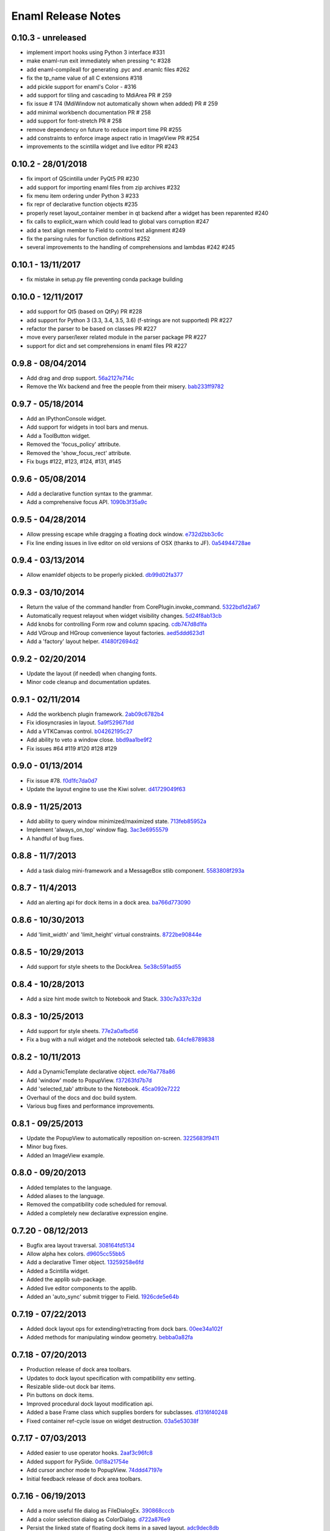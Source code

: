 Enaml Release Notes
===================

0.10.3 - unreleased
-------------------
- implement import hooks using Python 3 interface #331
- make enaml-run exit immediately when pressing ^c #328
- add enaml-compileall for generating .pyc and .enamlc files #262
- fix the tp_name value of all C extensions #318
- add pickle support for enaml's Color - #316
- add support for tiling and cascading to MdiArea PR # 259
- fix issue # 174 (MdiWindow not automatically shown when added) PR # 259
- add minimal workbench documentation PR # 258
- add support for font-stretch PR # 258
- remove dependency on future to reduce import time PR #255
- add constraints to enforce image aspect ratio in ImageView PR #254
- improvements to the scintilla widget and live editor PR #243

0.10.2 - 28/01/2018
-------------------
- fix import of QScintilla under PyQt5 PR #230
- add support for importing enaml files from zip archives #232
- fix menu item ordering under Python 3 #233
- fix repr of declarative function objects #235
- properly reset layout_container member in qt backend after a widget has been
  reparented #240
- fix calls to explicit_warn which could lead to global vars corruption #247
- add a text align member to Field to control text alignment #249
- fix the parsing rules for function definitions #252
- several improvements to the handling of comprehensions and lambdas #242 #245

0.10.1 - 13/11/2017
-------------------
- fix mistake in setup.py file preventing conda package building

0.10.0 - 12/11/2017
-------------------
- add support for Qt5 (based on QtPy) PR #228
- add support for Python 3 (3.3, 3.4, 3.5, 3.6) (f-strings are not supported) PR #227
- refactor the parser to be based on classes PR #227
- move every parser/lexer related module in the parser package PR #227
- support for dict and set comprehensions in enaml files PR #227

0.9.8 - 08/04/2014
------------------
- Add drag and drop support. 56a2127e714c_
- Remove the Wx backend and free the people from their misery. bab233ff9782_

.. _56a2127e714c: https://github.com/nucleic/enaml/commit/56a2127e714cef2a22b65b00f2afd6b8024f36ec
.. _bab233ff9782: https://github.com/nucleic/enaml/commit/bab233ff9782011185730f9dcaccd7113817a297

0.9.7 - 05/18/2014
------------------
- Add an IPythonConsole widget.
- Add support for widgets in tool bars and menus.
- Add a ToolButton widget.
- Removed the 'focus_policy' attribute.
- Removed the 'show_focus_rect' attribute.
- Fix bugs #122, #123, #124, #131, #145

0.9.6 - 05/08/2014
------------------
- Add a declarative function syntax to the grammar.
- Add a comprehensive focus API. 1090b3f35a9c_

.. _1090b3f35a9c: https://github.com/nucleic/enaml/commit/1090b3f35a9c90b6496864907b816a507951ffb5

0.9.5 - 04/28/2014
------------------
- Allow pressing escape while dragging a floating dock window. e732d2bb3c6c_
- Fix line ending issues in live editor on old versions of OSX (thanks to JF). 0a54944728ae_

.. _e732d2bb3c6c: https://github.com/nucleic/enaml/commit/e732d2bb3c6c905cd7f2fe92171e2eab46d8d0e4
.. _0a54944728ae: https://github.com/nucleic/enaml/commit/0a54944728ae8a688310bb68177092b13baa6c62

0.9.4 - 03/13/2014
------------------
- Allow enamldef objects to be properly pickled. db99d02fa377_

.. _db99d02fa377: https://github.com/nucleic/enaml/commit/db99d02fa3773ac99f5e02709037e6ba0df952af

0.9.3 - 03/10/2014
------------------
- Return the value of the command handler from CorePlugin.invoke_command. 5322bd1d2a67_
- Automatically request relayout when widget visibility changes. 5d24f8ab13cb_
- Add knobs for controlling Form row and column spacing. cdb747d8d1fa_
- Add VGroup and HGroup convenience layout factories. aed5ddd623d1_
- Add a 'factory' layout helper. 41480f2694d2_

.. _5322bd1d2a67: https://github.com/nucleic/enaml/commit/5322bd1d2a675348f50df1adc0479f6aa4b406dd
.. _5d24f8ab13cb: https://github.com/nucleic/enaml/commit/5d24f8ab13cb23385ce22701389920779b3dc546
.. _cdb747d8d1fa: https://github.com/nucleic/enaml/commit/cdb747d8d1fa49732d95f7b4b358f4da9820477a
.. _aed5ddd623d1: https://github.com/nucleic/enaml/commit/aed5ddd623d1a4041dd9349af5baf4a56f5863dd
.. _41480f2694d2: https://github.com/nucleic/enaml/commit/41480f2694d27cecbc97cc347f60000e205d4c8f

0.9.2 - 02/20/2014
------------------
- Update the layout (if needed) when changing fonts.
- Minor code cleanup and documentation updates.

0.9.1 - 02/11/2014
------------------
- Add the workbench plugin framework. 2ab09c6782b4_
- Fix idiosyncrasies in layout. 5a9f529671dd_
- Add a VTKCanvas control. b04262195c27_
- Add ability to veto a window close. bbd9aa1be9f2_
- Fix issues #64 #119 #120 #128 #129

.. _2ab09c6782b4: https://github.com/nucleic/enaml/commit/2ab09c6782b4d4d5002bb4cfee7f4dbeb6102187
.. _5a9f529671dd: https://github.com/nucleic/enaml/commit/5a9f529671dd1af8ed81e202b70738d0aee10a0d
.. _b04262195c27: https://github.com/nucleic/enaml/commit/b04262195c27cb43e7e2836b576ce8ba01a9a356
.. _bbd9aa1be9f2: https://github.com/nucleic/enaml/commit/bbd9aa1be9f2f02315b651cc18cb2222d7ff67d1

0.9.0 - 01/13/2014
------------------
- Fix issue #78. f0d1fc7da0d7_
- Update the layout engine to use the Kiwi solver. d41729049f63_

.. _f0d1fc7da0d7: https://github.com/nucleic/enaml/commit/f0d1fc7da0d7bc9c184119e983da266422635a0b
.. _d41729049f63: https://github.com/nucleic/enaml/commit/d41729049f637def16f7bc9685dc685a8c780032

0.8.9 - 11/25/2013
------------------
- Add ability to query window minimized/maximized state. 713feb85952a_
- Implement 'always_on_top' window flag. 3ac3e6955579_
- A handful of bug fixes.

.. _713feb85952a: https://github.com/nucleic/enaml/commit/713feb85952ab93094d6f06a8af457871355207c
.. _3ac3e6955579: https://github.com/nucleic/enaml/commit/3ac3e6955579595c1c2ce2a74e79c1f96fe4a21e

0.8.8 - 11/7/2013
-----------------
- Add a task dialog mini-framework and a MessageBox stlib component. 5583808f293a_

.. _5583808f293a: https://github.com/nucleic/enaml/commit/5583808f293a881ea52b00907fd3d85cc2b3e7b0

0.8.7 - 11/4/2013
-----------------
- Add an alerting api for dock items in a dock area. ba766d773090_

.. _ba766d773090: https://github.com/nucleic/enaml/commit/ba766d7730908c7370727da8713a74f7d1380ed2

0.8.6 - 10/30/2013
------------------
- Add 'limit_width' and 'limit_height' virtual constraints. 8722be90844e_

.. _8722be90844e: https://github.com/nucleic/enaml/commit/8722be90844ed68809de792b818cd399bbb8bfa2

0.8.5 - 10/29/2013
------------------
- Add support for style sheets to the DockArea. 5e38c591ad55_

.. _5e38c591ad55: https://github.com/nucleic/enaml/commit/5e38c591ad55683d367b652460f70b75f3f087b2

0.8.4 - 10/28/2013
------------------
- Add a size hint mode switch to Notebook and Stack. 330c7a337c32d_

.. _330c7a337c32d: https://github.com/nucleic/enaml/commit/330c7a337c32d1b15a8d8d50acfc4ea208fd5330

0.8.3 - 10/25/2013
------------------
- Add support for style sheets. 77e2a0afbd56_
- Fix a bug with a null widget and the notebook selected tab. 64cfe8789838_

.. _77e2a0afbd56: https://github.com/nucleic/enaml/commit/77e2a0afbd56489fe457c13c0b3e12e0187393ce
.. _64cfe8789838: https://github.com/nucleic/enaml/commit/64cfe87898382b9a76a0450914d40272b6fa6d02

0.8.2 - 10/11/2013
------------------
- Add a DynamicTemplate declarative object. ede76a778a86_
- Add 'window' mode to PopupView. f37263fd7b7d_
- Add 'selected_tab' attribute to the Notebook. 45ca092e7222_
- Overhaul of the docs and doc build system.
- Various bug fixes and performance improvements.

.. _ede76a778a86: https://github.com/nucleic/enaml/commit/ede76a778a864dbb79636f38a15fd6b24e975228
.. _f37263fd7b7d: https://github.com/nucleic/enaml/commit/f37263fd7b7db22c0a404660ccaea3f444b8a171
.. _45ca092e7222: https://github.com/nucleic/enaml/commit/45ca092e722209163c4dad81741d2f09595efade

0.8.1 - 09/25/2013
------------------
- Update the PopupView to automatically reposition on-screen. 3225683f9411_
- Minor bug fixes.
- Added an ImageView example.

.. _3225683f9411: https://github.com/nucleic/enaml/commit/3225683f9411266d98b050be252440c7f5a1e892

0.8.0 - 09/20/2013
------------------
- Added templates to the language.
- Added aliases to the language.
- Removed the compatibility code scheduled for removal.
- Added a completely new declarative expression engine.

0.7.20 - 08/12/2013
-------------------
- Bugfix area layout traversal. 308164fd5134_
- Allow alpha hex colors. d9605cc55bb5_
- Add a declarative Timer object. 13259258e6fd_
- Added a Scintilla widget.
- Added the applib sub-package.
- Added live editor components to the applib.
- Added an 'auto_sync' submit trigger to Field. 1926cde5e64b_

.. _308164fd5134: https://github.com/nucleic/enaml/commit/308164fd513416ffb52a38db9b5b7039942e32f2
.. _d9605cc55bb5: https://github.com/nucleic/enaml/commit/d9605cc55bb546f1a2593df0865687678de182f1
.. _13259258e6fd: https://github.com/nucleic/enaml/commit/13259258e6fdb62181a26b24cef9d69f70c37ac3
.. _1926cde5e64b: https://github.com/nucleic/enaml/commit/1926cde5e64ba3b4227886268869b10e755d5c0b

0.7.19 - 07/22/2013
-------------------
- Added dock layout ops for extending/retracting from dock bars. 00ee34a102f_
- Added methods for manipulating window geometry. bebba0a82fa_

.. _00ee34a102f: https://github.com/nucleic/enaml/commit/00ee34a102fd28c1861a82f784699844c5537c6c
.. _bebba0a82fa: https://github.com/nucleic/enaml/commit/bebba0a82face4000a28bdff73e4df71fcbeb356

0.7.18 - 07/20/2013
-------------------
- Production release of dock area toolbars.
- Updates to dock layout specification with compatibility env setting.
- Resizable slide-out dock bar items.
- Pin buttons on dock items.
- Improved procedural dock layout modification api.
- Added a base Frame class which supplies borders for subclasses. d1316f40248_
- Fixed container ref-cycle issue on widget destruction. 03a5e53038f_

.. _d1316f40248: https://github.com/nucleic/enaml/commit/d1316f40248eaef807705ccc9954f43eebece954
.. _03a5e53038f: https://github.com/nucleic/enaml/commit/03a5e53038f2aac1d187d9bb2c27c86c2b1d9caf

0.7.17 - 07/03/2013
-------------------
- Added easier to use operator hooks. 2aaf3c96fc8_
- Added support for PySide. 0d18a21754e_
- Add cursor anchor mode to PopupView. 74ddd47197e_
- Initial feedback release of dock area toolbars.

.. _2aaf3c96fc8: https://github.com/nucleic/enaml/commit/2aaf3c96fc89bc064e52a83ef416c752a5bbedf5
.. _0d18a21754e: https://github.com/nucleic/enaml/commit/0d18a21754ee9b071b0986289ddfdb380ab016fc
.. _74ddd47197e: https://github.com/nucleic/enaml/commit/74ddd47197ef9330e69cf9cb137aeb45a0204d07

0.7.16 - 06/19/2013
-------------------
- Add a more useful file dialog as FileDialogEx. 390868cccb_
- Add a color selection dialog as ColorDialog. d722a876e9_
- Persist the linked state of floating dock items in a saved layout. adc9dec8db_
- Add a right click event to the dock item title bar. 812e97aebcf_
- Make the dock item title user editable. 54b68881529_
- Make the visibility of the dock item title bar configurable. 54b68881529_
- Toggle the maximized state of a dock item on title bar double click. 4ffe9d6b68e_
- Add a RawWidget widget to easily embed external widgets into Enaml. e9d25a29e77_

.. _390868cccb: https://github.com/nucleic/enaml/commit/390868cccb718dc33b48d2943d7150826daf0886
.. _d722a876e9: https://github.com/nucleic/enaml/commit/d722a876e9309bff81b78324c6553e73a4b5c6ab
.. _adc9dec8db: https://github.com/nucleic/enaml/commit/adc9dec8dbf562f1e365573739532ca7bdd1dda4
.. _812e97aebcf: https://github.com/nucleic/enaml/commit/812e97aebcf2e06142b516383097d5fb51d8872b
.. _54b68881529: https://github.com/nucleic/enaml/commit/54b688815295b3d1181986a6b91784ff68e9ae72
.. _4ffe9d6b68e: https://github.com/nucleic/enaml/commit/4ffe9d6b68ed55496ef9491aa13d62805aa59543
.. _e9d25a29e77: https://github.com/nucleic/enaml/commit/e9d25a29e77c7177cef3dd85733867faddb6eac1

0.7.15 - 06/12/2013
-------------------
- Fix a bug in parsing elif blocks. e25363b005_

.. _e25363b005: https://github.com/nucleic/enaml/commit/e25363b00581ece64aad02fee369119e8393b5ce

0.7.14 - 06/05/2013
-------------------
- Make the translucent background of PopupView configurable. 0731314117_
- Add a 'live_drag' flag to the DockArea. 0cd6889b2c_

.. _0731314117: https://github.com/nucleic/enaml/commit/0731314117c2c9cbd29f7e285b487f6cb30754e0
.. _0cd6889b2c: https://github.com/nucleic/enaml/commit/0cd6889b2c0b9c086605fce5322c07c7ee92e448

0.7.13 - 05/31/2013
-------------------
- Feature improvements and fixes to snappable dock frames. 693a6f363a_
- Add a 'link_activated' event to the Label widget. 269b386639_

.. _693a6f363a: https://github.com/nucleic/enaml/commit/693a6f363a6be6751734c64e1e1c0454dcdc1325
.. _269b386639: https://github.com/nucleic/enaml/commit/269b3866397ed126dd11083f1be99ba6296d5892

0.7.12 - 05/29/2013
-------------------
- Make floating dock windows snappable and linkable. de3ced381e_

.. _de3ced381e: https://github.com/nucleic/enaml/commit/de3ced381e3b4dde88bb59fdab5399eb7173ceba

0.7.11 - 05/28/2013
-------------------
- Claw back the direct exposure of the Qt stylesheets. 947760ebcd_

.. _947760ebcd: https://github.com/nucleic/enaml/commit/947760ebcd68f351f268913ebbd396a6da24f06d

0.7.10 - 05/26/2013
-------------------
- Expose the Qt stylesheet directly for the dock area. 5877335bcf_
- Add the ability to style the various dock area buttons. 5877335bcf_

.. _5877335bcf: https://github.com/nucleic/enaml/commit/5877335bcf8fd09c9d066a17905b4d92ca24de8d

0.7.9 - 05/24/2013
------------------
- Make the close button on dock items configurable. d839fb0c2b_
- Expose a public api for manipulating the dock layout. e269adbdb2_
- Expose user configurable dock area styles. 4c05d5953f_

.. _4c05d5953f: https://github.com/nucleic/enaml/commit/4c05d5953fd0cbefdb66ca502ff662d259955ee1
.. _e269adbdb2: https://github.com/nucleic/enaml/commit/e269adbdb23ecfd6c6728af3ca8857e20d40415f
.. _d839fb0c2b: https://github.com/nucleic/enaml/commit/d839fb0c2bd096a6580d8ab887dfc6787928bcd5

0.7.8 - 05/20/2013
------------------
- Add support for maximizing a docked item within a DockArea. a051862ce5_
- Update the popup view to use a 45 degree angled arrow. f3edc88fe1_
- Miscellaneous updates and bug fixes to the DockArea.

.. _a051862ce5: https://github.com/nucleic/enaml/commit/a051862ce5dbe2240295c4ae9fc19187554a928f
.. _f3edc88fe1: : https://github.com/nucleic/enaml/commit/f3edc88fe163cbe02b08b5215f78de0fbd1ac61b

0.7.7 - 05/09/2013
------------------
- Add support for floating "dock rafts" in the DockArea. 402330dcaf_
- Add a PopupView widget to support transparent popups and growl-style notifications. a5117121bf_

.. _402330dcaf: https://github.com/nucleic/enaml/commit/402330dcafefaf8470db74bf632d58f039fc4a4f
.. _a5117121bf: https://github.com/nucleic/enaml/commit/a5117121bf5e553a6d5953685605494d676d1661

0.7.6 - 04/25/2013
------------------
- Add an advanced DockArea widget. 3ed122b110_
- Add popup() functionality to the Menu widget. 5363a56f33_

.. _3ed122b110: https://github.com/nucleic/enaml/commit/3ed122b11050ee72383aa0ef08ca2537ec7eb841
.. _5363a56f33: https://github.com/nucleic/enaml/commit/5363a56f336e7302d6c2876e0b630794b9f751ae

0.7.5 - 04/09/2013
------------------
- Fix a bug in the Wx main window implementation. 39f6baee49_

.. _39f6baee49: https://github.com/nucleic/enaml/commit/39f6baee49ddb601f8fde5b222fadf4053075a73

0.7.4 - 04/04/2013
------------------
- Add border support for Container on the Qt backend. 505662d5f1_
- Workaround a logic bug in Wx's handling of modal windows. 56a1e00112_
- Workaround a Wx segfault during window destruction. a8525788c9_

.. _505662d5f1: https://github.com/nucleic/enaml/commit/505662d5f1ad0bdf50a4439873a252c2367dc418
.. _56a1e00112: https://github.com/nucleic/enaml/commit/56a1e001127f12ea971b11343e58711466af1895
.. _a8525788c9: https://github.com/nucleic/enaml/commit/a8525788c9a8ccf50c657fefc85db66d0a78abf9

0.7.3 - 04/03/2013
------------------
- Added support for adding/removing models in a ViewTable. 5bc1809340_
- Added an ObjectCombo control which is a more flexible combo box. 51f3a3c6d3_
- Emit useful error messages when a backend does not implement a control. b264b3b927_

.. _5bc1809340: https://github.com/nucleic/enaml/commit/5bc1809340543aa7184a96cd7a1da3daa37c19dd
.. _51f3a3c6d3: https://github.com/nucleic/enaml/commit/51f3a3c6d3e6fe8c076a8baa26c33ada895beb18
.. _b264b3b927: https://github.com/nucleic/enaml/commit/b264b3b927b979fb83766e82656f70d0023c6a48

0.7.2 - 04/02/2013
------------------
- Added first real cut at a model-viewer grid-based control. de0d8e35ae_
- Fix a bug in size hinting during complex relayouts. 963cee88d0_
- Added hooks for proxy-specific customization. 3e045dfb18_

.. _de0d8e35ae: https://github.com/nucleic/enaml/commit/de0d8e35aee42d5eda63ad0bef0b8eb0adf299f5
.. _963cee88d0: https://github.com/nucleic/enaml/commit/963cee88d09e2e0ff0c9c4d41b2ac2e8ee6f4ab6
.. _3e045dfb18: https://github.com/nucleic/enaml/commit/3e045dfb18ee74000106c7559626449102930010

0.7.1 - 03/28/2013
------------------
- Updated compiler infrastructure to produce more extensible parse trees.
- Various bug fixes.

0.7.0 - 03/20/2013
------------------
- First release under new nucleic org.
- Rewrite of entire framework to sit on top of Atom instead of Traits.
- Vastly improved backend architecture.
- Improved compile-time operator binding.

0.6.8 - 02/14/2013
------------------
- Added ability to change the Z order of a window and a flag to make it stay on top. d6f618101f_
- Added a multiline text entry widget. dde4bd3409_
- Bugfix when ImageView is used in a ScrollArea. 67133d3fec_

.. _d6f618101f: https://github.com/enthought/enaml/commit/d6f618101f281aec8fd124fc5d7faf51066ffc99
.. _dde4bd3409: https://github.com/enthought/enaml/commit/dde4bd34097c59d982ebf5121e0a111b88c1a3f8
.. _67133d3fec: https://github.com/enthought/enaml/commit/67133d3fec03c567dab38aa9123002cab4f6215b


0.6.7 - 01/23/2013
------------------
- Added a `root_object()` method on the `Object` class which returns the root of the object tree. d9b4830963_
- Properly handle window modality on the Qt backend. 28f2433814_
- Add a `destroy_on_close` flag to the `Window` class. 2a63e8cefd_
- Prevent Wx from destroying top-level windows by default. 8e298e768e_
- Add support for adding windows to a session at run-time. c090c0fad6_
- Fix the lifetime bug with the `FileDialog`. 8e354de858_

.. _d9b4830963: https://github.com/enthought/enaml/commit/d9b48309631ed315b67ddf9c4222a2efcf4858ee
.. _28f2433814: https://github.com/enthought/enaml/commit/28f243381439ce1ce263cad2672b62a96bc87a0c
.. _2a63e8cefd: https://github.com/enthought/enaml/commit/2a63e8cefde29416291536ec6c02a05b612e11b1
.. _8e298e768e: https://github.com/enthought/enaml/commit/8e298e768eb45248cc98f682c9cc3b3f473b2a29
.. _c090c0fad6: https://github.com/enthought/enaml/commit/c090c0fad64a30936fc79774f8e851dca46076b6
.. _8e354de858: https://github.com/enthought/enaml/commit/8e354de858a6ee5deeda96dafa6322579c5514a6


0.6.6 - 01/10/2013
------------------
- Fix the broken unittests and make them Python 2.6 safe. 2c1d7f01d_

.. _22c1d7f01d: https://github.com/enthought/enaml/commit/22c1d7f01d844979c166e2f156d18a553f2c0152


0.6.5 - 01/10/2013
------------------
- Add a stretch factor to the Splitter widget. c2272cf1ef_
- Fix bugs in the Wx splitter implementation. dfa542ba3d_

.. _c2272cf1ef: https://github.com/enthought/enaml/commit/c2272cf1eff3e667c6ea1d255cc9c13c14745872
.. _dfa542ba3d: https://github.com/enthought/enaml/commit/dfa542ba3d36d6b968bffb1dcd1e0ed96ddbcf3b


0.6.4 - 01/07/2013
------------------
- Add support for icons on notebook pages on the Qt backend. b6426b7ae9_
- Add support for popup menus in the Wx backend (Qt is already supported). 153f3124b2_
- Add simpler way of building the optional C++ extensions. 4eebd59ae5_
- Update enaml-run to play nice with ETS_TOOLKIT. f864975a87_

.. _f864975a87: https://github.com/enthought/enaml/commit/f864975a872189a76dc8a2cf9e2469a78320a906
.. _4eebd59ae5: https://github.com/enthought/enaml/commit/4eebd59ae51df08d255ffe3860db821781f40579
.. _153f3124b2: https://github.com/enthought/enaml/commit/153f3124b2c62f2a5e7695e7ea1a8dff067f2fc5
.. _b6426b7ae9: https://github.com/enthought/enaml/commit/b6426b7ae9bcab9f8549fa635216c6cfd39ee29b


0.6.3 - 12/11/2012
------------------
- Fix critical bug related to traits Disallow and the `attr` keyword. 25755e2bbd_

.. _25755e2bbd: https://github.com/enthought/enaml/commit/25755e2bbd5e2e38e42d30776e1864d52c992af3


0.6.2 - 12/11/2012
------------------
- Fix critical bug for broken dynamic scoping. a788869ab0_

.. _a788869ab0: https://github.com/enthought/enaml/commit/a788869ab0a410c478cbe4cc066fc8ee35b266b8


0.6.1 - 12/10/2012
------------------
- Fix critical bug in compiler and expression objects. dfb6f648a1_

.. _dfb6f648a1: https://github.com/enthought/enaml/commit/dfb6f648a15370249b0a57433b8839a4caba7d35


0.6.0 - 12/10/2012
------------------
- Add Icon and Image support using a lazy loading resource sub-framework. 77d5ca3b01_
- Add a traitsui support via the TraitsItem widget (care of Steven Silvester). 9cb9126da1_
- Add matplotlib support via the MPLCanvas widget (care of Steven Silvester). eaa6294566_
- Updated Session api which is more intuitive and easier to use.
- Updated Object api which is more intuitive and easier to use.
- Object lifecycle reflected in a `state` attribute.
- Huge reduction in memory usage when creating large numbers of objects.
- Huge reduction in time to create large numbers of objects.
- New widget registry make it easier to register custom widgets. cc791a52d7_
- Better and faster code analysis via code tracers. 4eceb09f70_
- Fix a parser bug related to relative imports. 3e43e73e90_
- Various other tweaks, bugfixes, and api cleanup.

.. _77d5ca3b01: https://github.com/enthought/enaml/commit/77d5ca3b0135fa982663d4ce9cf801119617c611
.. _eaa6294566: https://github.com/enthought/enaml/commit/eaa62945663fa9c96aee822c9f31ef966c88fd62
.. _9cb9126da1: https://github.com/enthought/enaml/commit/9cb9126da1e590814ad6dbee9a732c9add185ed6
.. _cc791a52d7: https://github.com/enthought/enaml/commit/cc791a52d772b07c7482427b5b60dcff9d5436c1
.. _4eceb09f70: https://github.com/enthought/enaml/commit/4eceb09f707e7795182013b9f874abf0afbaab41
.. _3e43e73e90: https://github.com/enthought/enaml/commit/3e43e73e90bd392a63a1faa53f821672fdb8c44f


0.5.1 - 11/19/2012
------------------
- Fix a method naming bug in QSingleWidgetLayout. 7a4c9de7e6_
- Fix a test height computation bug in QFlowLayout. a962d2ae78_
- Invalidate the QFlowLayout on layout request. 1e91a54245_
- Dispatch child events immediately when possible. e869f7124f_
- Destroy child widgets after the children change event is emitted. c695ae35ee_
- Add a preliminary WebView widget. 27faa381dc_

.. _27faa381dc: https://github.com/enthought/enaml/commit/27faa381dc5dd6c5cc41a0826df35b71339d3e7e
.. _c695ae35ee: https://github.com/enthought/enaml/commit/c695ae35ee9fcf35964df88831de0d3b30883f78
.. _e869f7124f: https://github.com/enthought/enaml/commit/e869f7124f0e13bea7f35d5f5a91bc89dc1dcd4e
.. _1e91a54245: https://github.com/enthought/enaml/commit/1e91a542452662ebd3dfe9d5a854ec2277f4415d
.. _a962d2ae78: https://github.com/enthought/enaml/commit/a962d2ae78488398cbe50d4ad16bd1cd90a1060b
.. _7a4c9de7e6: https://github.com/enthought/enaml/commit/7a4c9de7e6342b65efd6e3e841be0adfad286d99


0.5.0 - 11/16/2012
------------------
- Merge the feature-async branch into mainline. f86dad8f6e_
- First release with release notes. 8dbed4b9cd_

.. _8dbed4b9cd: https://github.com/enthought/enaml/commit/8dbed4b9cd16d8c9f71ea63dfd92494176fdf753
.. _f86dad8f6e: https://github.com/enthought/enaml/commit/f86dad8f6e3fe0bf07a2cf59765aaa3b934fa233

